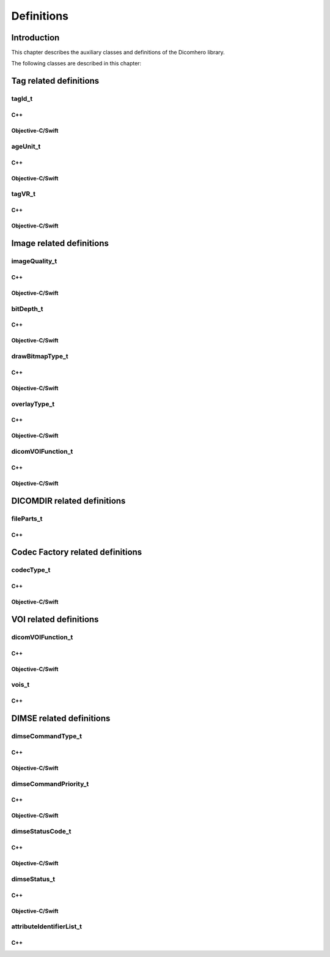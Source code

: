 Definitions
===========

Introduction
------------

This chapter describes the auxiliary classes and definitions of the Dicomhero library.


The following classes are described in this chapter:

+-----------------------------------------------+---------------------------------------------+-------------------------------+
|C++ class                                      |Objective-C/Swift class                      |Description                    |
+===============================================+=============================================+===============================+
|:cpp:class:`dicomhero::tagId_t`                   |:cpp:class:`DicomheroTagEnum`                   |Enumerates the known DICOM     |
|                                               |                                             |tags                           |
+-----------------------------------------------+---------------------------------------------+-------------------------------+
|:cpp:class:`dicomhero::ageUnit_t`                 |:cpp:class:`DicomheroAgeUnit`                   |Enumerates the Age units       |
+-----------------------------------------------+---------------------------------------------+-------------------------------+
|:cpp:class:`dicomhero::tagVR_t`                   |:cpp:class:`DicomheroTagType`                   |Enumerates the DICOM VRs       |
+-----------------------------------------------+---------------------------------------------+-------------------------------+
|:cpp:class:`dicomhero::imageQuality_t`            |:cpp:class:`DicomheroImageQuality`              |Enumerates the image quality   |
+-----------------------------------------------+---------------------------------------------+-------------------------------+
|:cpp:class:`dicomhero::bitDepth_t`                |:cpp:class:`DicomheroBitDepth`                  |Enumerates the image bit depths|
+-----------------------------------------------+---------------------------------------------+-------------------------------+
|:cpp:class:`dicomhero::drawBitmapType_t`          |:cpp:class:`DicomheroDrawBitmapType`            |Enumerates the bitmap types    |
+-----------------------------------------------+---------------------------------------------+-------------------------------+
|:cpp:class:`dicomhero::OverlayType_t`             |:cpp:class:`DicomheroOverlayType`               |Enumerates the overlay types   |
+-----------------------------------------------+---------------------------------------------+-------------------------------+
|:cpp:class:`dicomhero::dicomVOIFunction_t`        |:cpp:class:`DicomheroDicomVOIFunction`          |Enumerates VOI functions       |
+-----------------------------------------------+---------------------------------------------+-------------------------------+
|:cpp:class:`dicomhero::fileParts_t`               |NSArray                                      |List of file path parts        |
+-----------------------------------------------+---------------------------------------------+-------------------------------+
|:cpp:class:`dicomhero::codecType_t`               |:cpp:class:`DicomheroCodecType`                 |Enumerates the codec types     |
+-----------------------------------------------+---------------------------------------------+-------------------------------+
|:cpp:class:`dicomhero::vois_t`                    |NSArray                                      |List of VOIs descriptions      |
+-----------------------------------------------+---------------------------------------------+-------------------------------+
|:cpp:class:`dicomhero::dimseCommandType_t`        |:cpp:class:`DicomheroDimseCommandType`          |Enumerates the DIMSE commands  |
+-----------------------------------------------+---------------------------------------------+-------------------------------+
|:cpp:class:`dicomhero::dimseCommandPriority_t`    |:cpp:class:`DicomheroDimseCommandPriority`      |Enumerates the DIMSE priorities|
+-----------------------------------------------+---------------------------------------------+-------------------------------+
|:cpp:class:`dicomhero::dimseStatusCode_t`         |:cpp:class:`DicomheroDimseStatusCode`           |Enumerates the DIMSE status    |
|                                               |                                             |codes                          |
+-----------------------------------------------+---------------------------------------------+-------------------------------+
|:cpp:class:`dicomhero::dimseStatus_t`             |:cpp:class:`DicomheroDimseStatus`               |Enumerates the DIMSE statuses  |
+-----------------------------------------------+---------------------------------------------+-------------------------------+
|:cpp:class:`dicomhero::attributeIdentifierList_t` |NSArray                                      |List of attribute identifiers  |
+-----------------------------------------------+---------------------------------------------+-------------------------------+


Tag related definitions
-----------------------

tagId_t
.......

C++
,,,

.. doxygenenum:: dicomhero::tagId_t

Objective-C/Swift
,,,,,,,,,,,,,,,,,

.. doxygenenum:: DicomheroTagEnum


ageUnit_t
.........

C++
,,,

.. doxygenenum:: dicomhero::ageUnit_t

Objective-C/Swift
,,,,,,,,,,,,,,,,,

.. doxygenenum:: DicomheroAgeUnit


tagVR_t
.......

C++
,,,

.. doxygenenum:: dicomhero::tagVR_t

Objective-C/Swift
,,,,,,,,,,,,,,,,,

.. doxygenenum:: DicomheroTagType


Image related definitions
-------------------------

imageQuality_t
..............

C++
,,,

.. doxygenenum:: dicomhero::imageQuality_t

Objective-C/Swift
,,,,,,,,,,,,,,,,,

.. doxygenenum:: DicomheroImageQuality


bitDepth_t
..........

C++
,,,

.. doxygenenum:: dicomhero::bitDepth_t

Objective-C/Swift
,,,,,,,,,,,,,,,,,

.. doxygenenum:: DicomheroBitDepth


drawBitmapType_t
................

C++
,,,

.. doxygenenum:: dicomhero::drawBitmapType_t

Objective-C/Swift
,,,,,,,,,,,,,,,,,

.. doxygenenum:: DicomheroDrawBitmapType


overlayType_t
................

C++
,,,

.. doxygenenum:: dicomhero::overlayType_t

Objective-C/Swift
,,,,,,,,,,,,,,,,,

.. doxygenenum:: DicomheroOverlayType_t


dicomVOIFunction_t
..................

C++
,,,

.. doxygenenum:: dicomhero::dicomVOIFunction_t

Objective-C/Swift
,,,,,,,,,,,,,,,,,

.. doxygenenum:: DicomheroDicomVOIFunction


DICOMDIR related definitions
----------------------------

fileParts_t
...........

C++
,,,

.. doxygentypedef:: dicomhero::fileParts_t


Codec Factory related definitions
---------------------------------

codecType_t
...........

C++
,,,

.. doxygenenum:: dicomhero::codecType_t

Objective-C/Swift
,,,,,,,,,,,,,,,,,

.. doxygenenum:: DicomheroCodecType


VOI related definitions
-----------------------

dicomVOIFunction_t
..................

C++
,,,

.. doxygenenum:: dicomhero::dicomVOIFunction_t

Objective-C/Swift
,,,,,,,,,,,,,,,,,

.. doxygenenum:: DicomheroDicomVOIFunction_t


vois_t
......

C++
,,,

.. doxygentypedef:: dicomhero::vois_t



DIMSE related definitions
-------------------------

dimseCommandType_t
..................

C++
,,,

.. doxygenenum:: dicomhero::dimseCommandType_t

Objective-C/Swift
,,,,,,,,,,,,,,,,,

.. doxygenenum:: DicomheroDimseCommandType


dimseCommandPriority_t
......................

C++
,,,

.. doxygenenum:: dicomhero::dimseCommandPriority_t

Objective-C/Swift
,,,,,,,,,,,,,,,,,

.. doxygenenum:: DicomheroDimseCommandPriority


dimseStatusCode_t
.................

C++
,,,

.. doxygenenum:: dicomhero::dimseStatusCode_t

Objective-C/Swift
,,,,,,,,,,,,,,,,,

.. doxygenenum:: DicomheroDimseStatusCode


dimseStatus_t
.............

C++
,,,

.. doxygenenum:: dicomhero::dimseStatus_t

Objective-C/Swift
,,,,,,,,,,,,,,,,,

.. doxygenenum:: DicomheroDimseStatus


attributeIdentifierList_t
.........................

C++
,,,

.. doxygentypedef:: dicomhero::attributeIdentifierList_t


